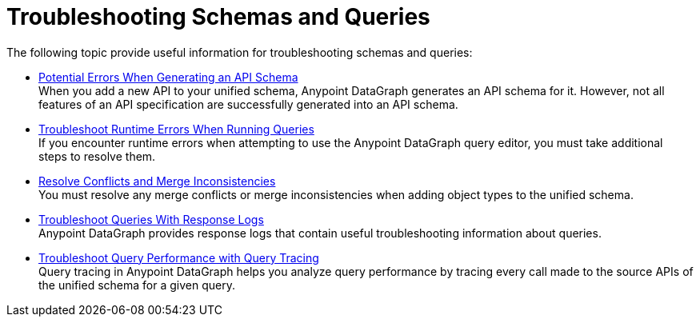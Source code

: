 = Troubleshooting Schemas and Queries

The following topic provide useful information for troubleshooting schemas and queries:

** xref:schema-validation.adoc[Potential Errors When Generating an API Schema] +
When you add a new API to your unified schema, Anypoint DataGraph generates an API schema for it. However, not all features of an API specification are successfully generated into an API schema.
** xref:resolve-runtime-errors.adoc[Troubleshoot Runtime Errors When Running Queries] +
If you encounter runtime errors when attempting to use the Anypoint DataGraph query editor, you must take additional steps to resolve them.
** xref:resolve-conflicts.adoc[Resolve Conflicts and Merge Inconsistencies] +
You must resolve any merge conflicts or merge inconsistencies when adding object types to the unified schema.
** xref:troubleshoot-query-logs.adoc[Troubleshoot Queries With Response Logs] +
Anypoint DataGraph provides response logs that contain useful troubleshooting information about queries.
** xref:troubleshoot-query-traces.adoc[Troubleshoot Query Performance with Query Tracing] +
Query tracing in Anypoint DataGraph helps you analyze query performance by tracing every call made to the source APIs of the unified schema for a given query.
